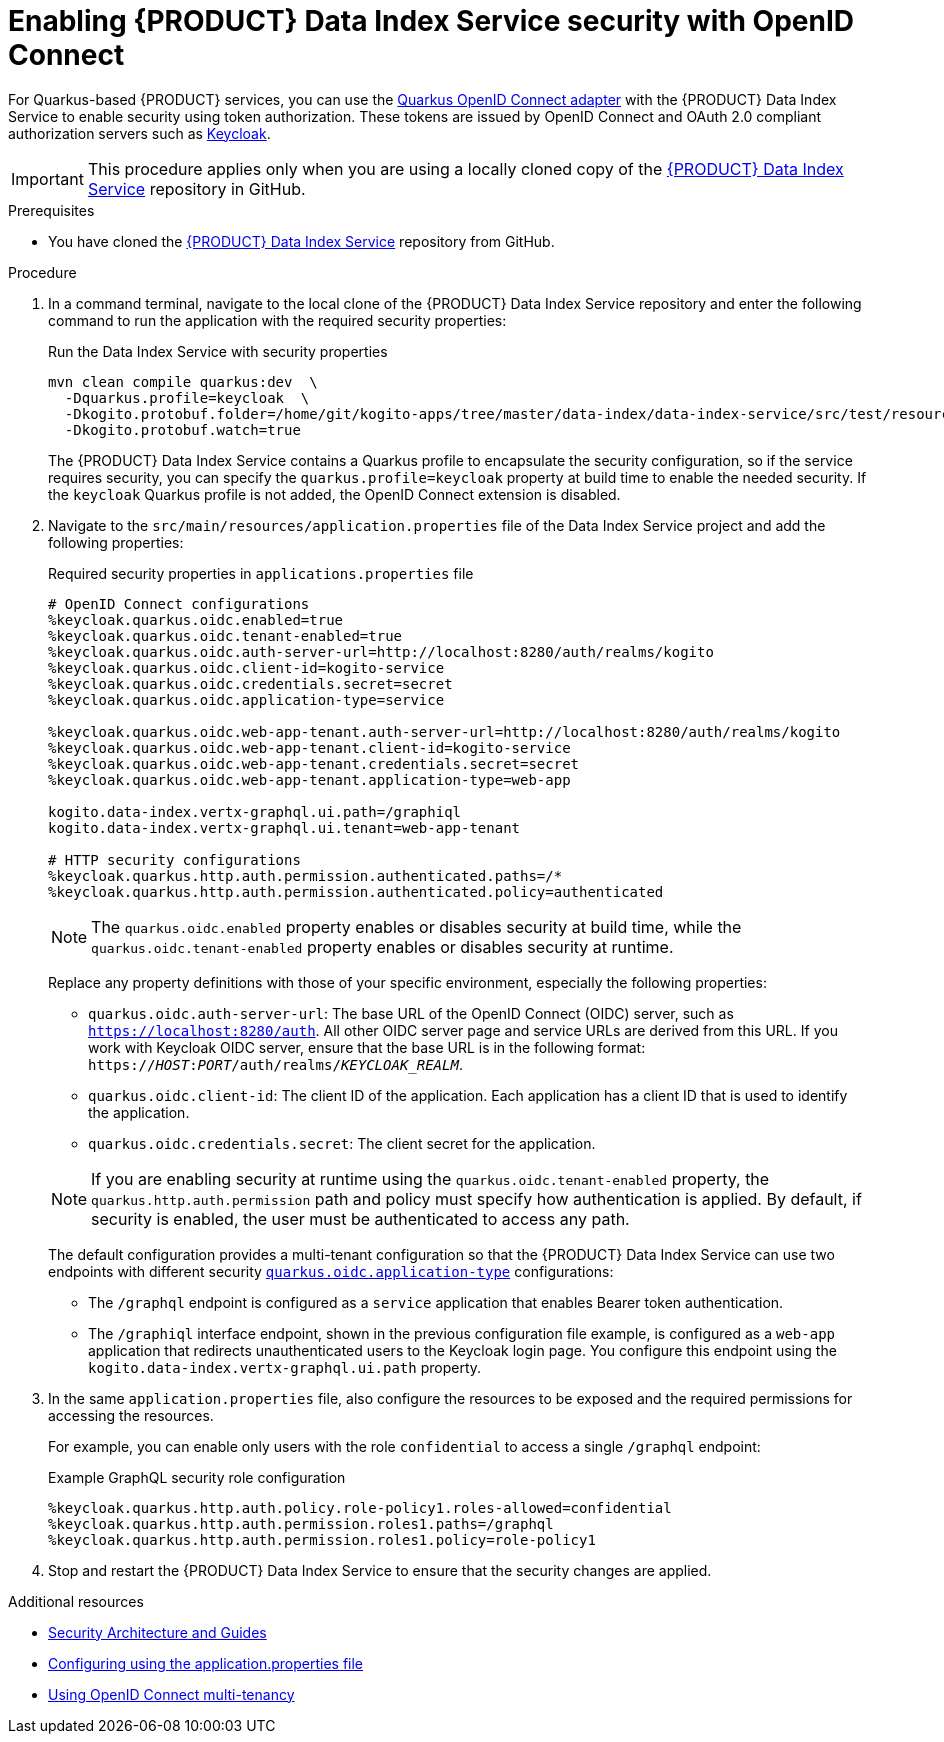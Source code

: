 [id='proc-data-index-service-security_{context}']
= Enabling {PRODUCT} Data Index Service security with OpenID Connect

For Quarkus-based {PRODUCT} services, you can use the https://quarkus.io/guides/security-openid-connect[Quarkus OpenID Connect adapter] with the {PRODUCT} Data Index Service to enable security using token authorization. These tokens are issued by OpenID Connect and OAuth 2.0 compliant authorization servers such as https://www.keycloak.org/about.html[Keycloak].

IMPORTANT: This procedure applies only when you are using a locally cloned copy of the https://github.com/kiegroup/kogito-apps/tree/master/data-index[{PRODUCT} Data Index Service] repository in GitHub.

.Prerequisites
* You have cloned the https://github.com/kiegroup/kogito-apps/tree/master/data-index[{PRODUCT} Data Index Service] repository from GitHub.

.Procedure
. In a command terminal, navigate to the local clone of the {PRODUCT} Data Index Service repository and enter the following command to run the application with the required security properties:
+
--
.Run the Data Index Service with security properties
[source]
----
mvn clean compile quarkus:dev  \
  -Dquarkus.profile=keycloak  \
  -Dkogito.protobuf.folder=/home/git/kogito-apps/tree/master/data-index/data-index-service/src/test/resources  \
  -Dkogito.protobuf.watch=true
----

The {PRODUCT} Data Index Service contains a Quarkus profile to encapsulate the security configuration, so if the service requires security, you can specify the `quarkus.profile=keycloak` property at build time to enable the needed security. If the `keycloak` Quarkus profile is not added, the OpenID Connect extension is disabled.
--
. Navigate to the `src/main/resources/application.properties` file of the Data Index Service project and add the following properties:
+
--
.Required security properties in `applications.properties` file
[source]
----
# OpenID Connect configurations
%keycloak.quarkus.oidc.enabled=true
%keycloak.quarkus.oidc.tenant-enabled=true
%keycloak.quarkus.oidc.auth-server-url=http://localhost:8280/auth/realms/kogito
%keycloak.quarkus.oidc.client-id=kogito-service
%keycloak.quarkus.oidc.credentials.secret=secret
%keycloak.quarkus.oidc.application-type=service

%keycloak.quarkus.oidc.web-app-tenant.auth-server-url=http://localhost:8280/auth/realms/kogito
%keycloak.quarkus.oidc.web-app-tenant.client-id=kogito-service
%keycloak.quarkus.oidc.web-app-tenant.credentials.secret=secret
%keycloak.quarkus.oidc.web-app-tenant.application-type=web-app

kogito.data-index.vertx-graphql.ui.path=/graphiql
kogito.data-index.vertx-graphql.ui.tenant=web-app-tenant

# HTTP security configurations
%keycloak.quarkus.http.auth.permission.authenticated.paths=/*
%keycloak.quarkus.http.auth.permission.authenticated.policy=authenticated
----

NOTE: The `quarkus.oidc.enabled` property enables or disables security at build time, while the `quarkus.oidc.tenant-enabled` property enables or disables security at runtime.

Replace any property definitions with those of your specific environment, especially the following properties:

* `quarkus.oidc.auth-server-url`: The base URL of the OpenID Connect (OIDC) server, such as `https://localhost:8280/auth`. All other OIDC server page and service URLs are derived from this URL. If you work with Keycloak OIDC server, ensure that the base URL is in the following format: `https://__HOST__:__PORT__/auth/realms/__KEYCLOAK_REALM__`.
* `quarkus.oidc.client-id`: The client ID of the application. Each application has a client ID that is used to identify the application.
* `quarkus.oidc.credentials.secret`: The client secret for the application.

NOTE: If you are enabling security at runtime using the `quarkus.oidc.tenant-enabled` property, the `quarkus.http.auth.permission` path and policy must specify how authentication is applied. By default, if security is enabled, the user must be authenticated to access any path.

The default configuration provides a multi-tenant configuration so that the {PRODUCT} Data Index Service can use two endpoints with different security https://quarkus.io/guides/security-openid-connect#quarkus-oidc_quarkus.oidc.application-type[`quarkus.oidc.application-type`] configurations:

* The `/graphql` endpoint is configured as a `service` application that enables Bearer token authentication.
* The `/graphiql` interface endpoint, shown in the previous configuration file example, is configured as a `web-app` application that redirects unauthenticated users to the Keycloak login page. You configure this endpoint using the `kogito.data-index.vertx-graphql.ui.path` property.
--
. In the same `application.properties` file, also configure the resources to be exposed and the required permissions for accessing the resources.
+
--
For example, you can enable only users with the role `confidential` to access a single `/graphql` endpoint:

.Example GraphQL security role configuration
[source]
----
%keycloak.quarkus.http.auth.policy.role-policy1.roles-allowed=confidential
%keycloak.quarkus.http.auth.permission.roles1.paths=/graphql
%keycloak.quarkus.http.auth.permission.roles1.policy=role-policy1
----
--
. Stop and restart the {PRODUCT} Data Index Service to ensure that the security changes are applied.

.Additional resources
* https://quarkus.io/guides/security[Security Architecture and Guides]
* https://quarkus.io/guides/security-openid-connect#configuring-using-the-application-properties-file[Configuring using the application.properties file]
* https://quarkus.io/guides/security-openid-connect-multitenancy[Using OpenID Connect multi-tenancy]
